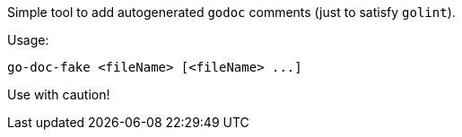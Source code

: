 Simple tool to add autogenerated `godoc` comments (just to satisfy `golint`).

Usage:

```
go-doc-fake <fileName> [<fileName> ...]
```

Use with caution!